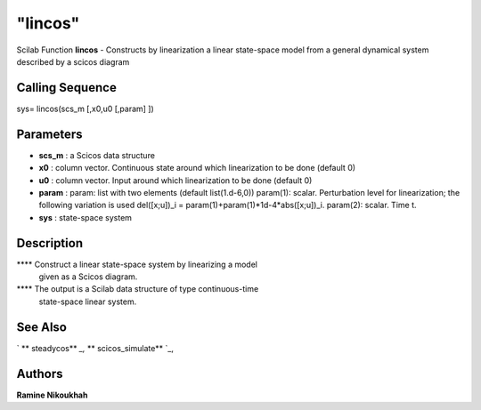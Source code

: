 ====
"lincos"
====

Scilab Function
**lincos** - Constructs by linearization a linear state-space model
from a general dynamical system described by a scicos diagram



Calling Sequence
~~~~~~~~~~~~~~~~

sys= lincos(scs_m [,x0,u0 [,param] ])




Parameters
~~~~~~~~~~


+ **scs_m** : a Scicos data structure
+ **x0** : column vector. Continuous state around which linearization
  to be done (default 0)
+ **u0** : column vector. Input around which linearization to be done
  (default 0)
+ **param** : param: list with two elements (default list(1.d-6,0))
  param(1): scalar. Perturbation level for linearization; the following
  variation is used del([x;u])_i = param(1)+param(1)*1d-4*abs([x;u])_i.
  param(2): scalar. Time t.
+ **sys** : state-space system




Description
~~~~~~~~~~~

**** Construct a linear state-space system by linearizing a model
  given as a Scicos diagram.
**** The output is a Scilab data structure of type continuous-time
  state-space linear system.




See Also
~~~~~~~~

` ** steadycos** `_,` ** scicos_simulate** `_,



Authors
~~~~~~~

**Ramine Nikoukhah**


.. _
      : ://./scicos/steadycos.htm
.. _
      : ://./scicos/scicos_simulate.htm


